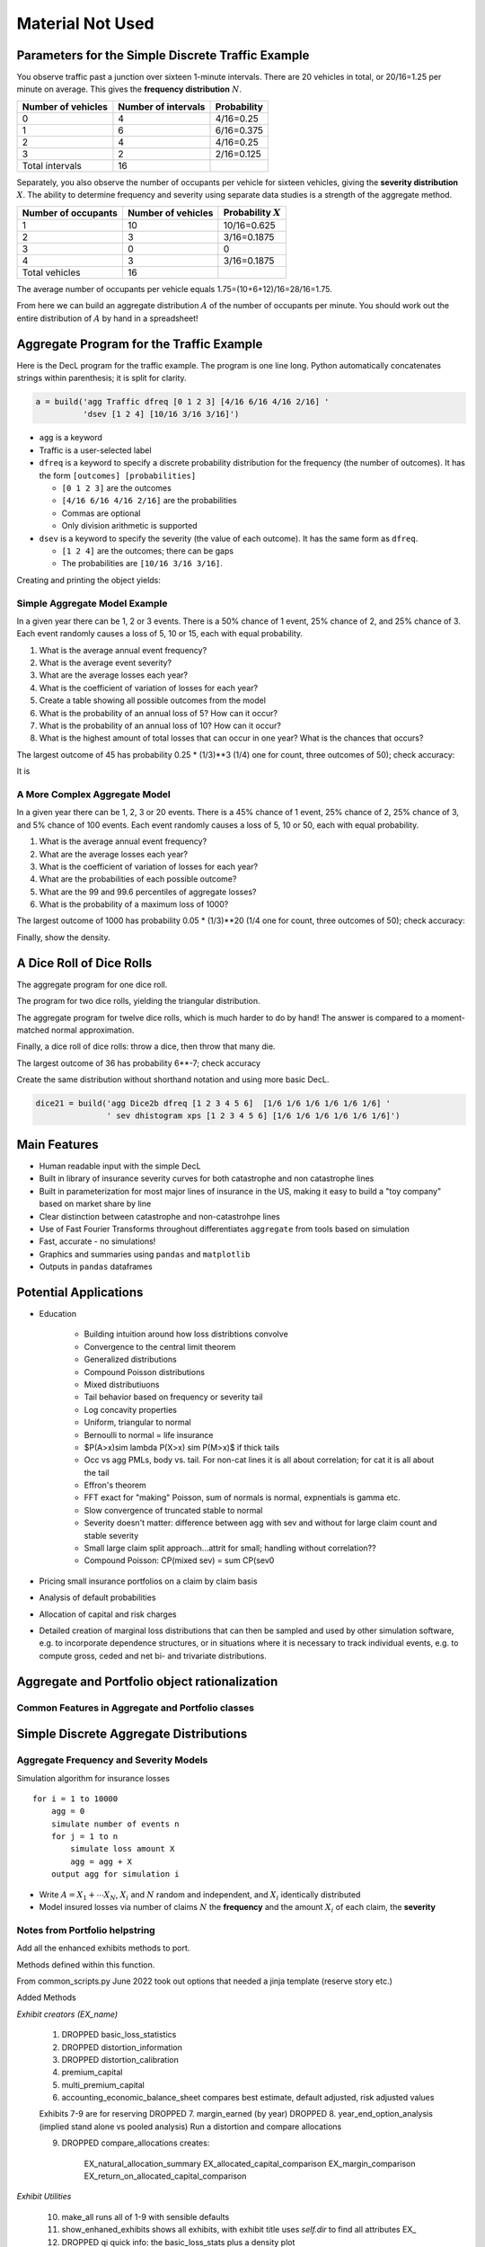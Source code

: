 
Material Not Used
==================



Parameters for the Simple Discrete Traffic Example
--------------------------------------------------

You observe traffic past a junction over sixteen 1-minute intervals.
There are 20 vehicles in total, or 20/16=1.25 per minute on average.
This gives the **frequency distribution** :math:`N`.


================== =================== =====================
Number of vehicles Number of intervals Probability
================== =================== =====================
0                  4                   4/16=0.25
1                  6                   6/16=0.375
2                  4                   4/16=0.25
3                  2                   2/16=0.125
Total intervals    16
================== =================== =====================

Separately, you also observe the number of occupants per vehicle for
sixteen vehicles, giving the **severity distribution** :math:`X`. The
ability to determine frequency and severity using separate data studies
is a strength of the aggregate method.

=================== ================== =====================
Number of occupants Number of vehicles Probability :math:`X`
=================== ================== =====================
1                   10                 10/16=0.625
2                   3                  3/16=0.1875
3                   0                  0
4                   3                  3/16=0.1875
Total vehicles      16
=================== ================== =====================

The average number of occupants per vehicle equals
1.75=(10+6+12)/16=28/16=1.75.

From here we can build an aggregate distribution :math:`A` of the number of occupants per minute. You should work out the entire distribution of :math:`A` by hand in a spreadsheet!

Aggregate Program for the Traffic Example
-----------------------------------------

Here is the DecL program for the traffic example. The program is one line long. Python automatically concatenates strings within parenthesis; it is split for clarity.

.. code:: agg

   a = build('agg Traffic dfreq [0 1 2 3] [4/16 6/16 4/16 2/16] '
             'dsev [1 2 4] [10/16 3/16 3/16]')

-  ``agg`` is a keyword
-  Traffic is a user-selected label
-  ``dfreq`` is a keyword to specify a discrete probability distribution for the frequency (the number of outcomes). It has the form ``[outcomes] [probabilities]``

   -  ``[0 1 2 3]`` are the outcomes
   -  ``[4/16 6/16 4/16 2/16]`` are the probabilities
   -  Commas are optional
   -  Only division arithmetic is supported

-  ``dsev`` is a keyword to specify the severity (the value of each outcome). It has the same form as ``dfreq``.

   -  ``[1 2 4]`` are the outcomes; there can be gaps
   -  The probabilities are ``[10/16 3/16 3/16]``.

Creating and printing the object yields:

.. ipython:: python
    :okwarning:

    from aggregate import build
    a = build('agg Traffic '
             'dfreq [0 1 2 3] [4/16 6/16 4/16 2/16] '
             'dsev [1 2 4] [10/16 3/16 3/16]')
    a



Simple Aggregate Model Example
~~~~~~~~~~~~~~~~~~~~~~~~~~~~~~

In a given year there can be 1, 2 or 3 events. There is a 50% chance of
1 event, 25% chance of 2, and 25% chance of 3. Each event randomly
causes a loss of 5, 10 or 15, each with equal probability.

1. What is the average annual event frequency?
2. What is the average event severity?
3. What are the average losses each year?
4. What is the coefficient of variation of losses for each year?
5. Create a table showing all possible outcomes from the model
6. What is the probability of an annual loss of 5? How can it occur?
7. What is the probability of an annual loss of 10? How can it occur?
8. What is the highest amount of total losses that can occur in one
   year? What is the chances that occurs?



.. ipython:: python
    :okwarning:

    from aggregate import build
    import pandas as pd
    sam = build('agg SAM dfreq [1 2 3] [.5 .25 .25] dsev [5 10 15]')
    sam.plot()
    @savefig student_sam.png
    print(sam)
    sam.density_df.query('p_total > 0')[['p_total', 'p_sev']]


The largest outcome of 45 has probability 0.25 * (1/3)**3 (1/4) one for count, three outcomes of 50); check accuracy:

.. ipython:: python
    :okwarning:

    a, e = (1/4) * (1/3)**3, sam.pmf(45)
    pd.DataFrame([a, e, e/a-1],
        index=['Actual worst', 'Computed worst', 'error'], columns=['value'])

It is

A More Complex Aggregate Model
~~~~~~~~~~~~~~~~~~~~~~~~~~~~~~~

In a given year there can be 1, 2, 3 or 20 events. There is a 45% chance
of 1 event, 25% chance of 2, 25% chance of 3, and 5% chance of 100
events. Each event randomly causes a loss of 5, 10 or 50, each with
equal probability.

1. What is the average annual event frequency?
2. What are the average losses each year?
3. What is the coefficient of variation of losses for each year?
4. What are the probabilities of each possible outcome?
5. What are the 99 and 99.6 percentiles of aggregate losses?
6. What is the probability of a maximum loss of 1000?

.. ipython:: python
    :okwarning:

    cam = build('agg CAM dfreq [1 2 3 20] [.45 .25 .25 0.05] '
                'dsev [5 10 50] [1/3 1/3 1/3]', log2=11, bs=1)
    cam.plot()
    @savefig student_cam.png
    print(cam)

    # percentiles
    cam.q(0.99), cam.q(0.996), cam.cdf(570)


The largest outcome of 1000 has probability 0.05 * (1/3)**20 (1/4 one for count, three outcomes of 50); check accuracy:

.. ipython:: python
    :okwarning:

    a, e = 0.05 * (1/3)**20, cam.pmf(1000)
    pd.DataFrame([a, e, e/a-1],
        index=['Actual worst', 'Computed worst', 'error'],
        columns=['value'])

Finally, show the density.

.. ipython:: python
    :okwarning:

    cam.density_df.query('p_total > 0')[['p_total', 'p_sev', 'F', 'S']]



A Dice Roll of Dice Rolls
---------------------------

The aggregate program for one dice roll.

.. ipython:: python
    :okwarning:

    one_dice = build('agg OneDice dfreq [1] dsev [1:6]')
    one_dice.plot()
    @savefig student_onedice.png
    print(one_dice)

The program for two dice rolls, yielding the triangular distribution.

.. ipython:: python
    :okwarning:

    two_dice = build('agg TwoDice dfreq [2] dsev [1:6]')
    two_dice.plot()
    @savefig student_twodice.png
    print(two_dice)
    print(two_dice.density_df.query('p_total > 0')[['loss', 'p_total', 'F']])

The aggregate program  for twelve dice rolls, which is much harder to do by hand! The answer is compared to a moment-matched normal approximation.

.. ipython:: python
    :okwarning:

    import numpy as np
    twelve_dice = build('agg TwelveDice dfreq [12] dsev [1:6]')
    print(twelve_dice)

    fz = twelve_dice.approximate('norm')
    # model dataframe and append normal approx
    df = twelve_dice.density_df[['loss', 'p_total']]
    df['normal'] = np.diff(fz.cdf(df.loss + 0.5), prepend=0)
    print(df) # .iloc[32:52])
    df.drop(columns=['loss']).plot(xlim=[22, 64])
    @savefig student_norm12.png
    pass


Finally, a dice roll of dice rolls: throw a dice, then throw that many die.

.. ipython:: python
    :okwarning:

    dice2 = build('agg Dice2 dfreq [1:6] dsev [1:6]')
    dice2.plot()
    @savefig student_rollroll.png
    dice2


The largest  outcome of 36 has probability 6**-7; check accuracy

.. ipython:: python
    :okwarning:

    a, e = (1/6)**7, dice2.density_df.loc[36, 'p_total']
    pd.DataFrame([a, e, e/a-1],
        index=['Actual worst', 'Computed worst', 'error'],
        columns=['value'])

Create the same distribution without shorthand notation and using more basic DecL.

.. code:: ipython3

    dice21 = build('agg Dice2b dfreq [1 2 3 4 5 6]  [1/6 1/6 1/6 1/6 1/6 1/6] '
                   ' sev dhistogram xps [1 2 3 4 5 6] [1/6 1/6 1/6 1/6 1/6 1/6]')




Main Features
-------------

- Human readable input with the simple DecL
- Built in library of insurance severity curves for both catastrophe and non
  catastrophe lines
- Built in parameterization for most major lines of insurance in the US, making it
  easy to build a "toy company" based on market share by line
- Clear distinction between catastrophe and non-catastrohpe lines
- Use of Fast Fourier Transforms throughout differentiates ``aggregate`` from
  tools based on simulation
- Fast, accurate - no simulations!
- Graphics and summaries using ``pandas`` and ``matplotlib``
- Outputs in ``pandas`` dataframes



Potential Applications
----------------------

- Education

    * Building intuition around how loss distribtions convolve
    * Convergence to the central limit theorem
    * Generalized distributions
    * Compound Poisson distributions
    * Mixed distributiuons
    * Tail behavior based on frequency or severity tail
    * Log concavity properties
    * Uniform, triangular to normal
    * Bernoulli to normal = life insurance
    * $P(A>x)\sim \lambda P(X>x) \sim P(M>x)$ if thick tails
    * Occ vs agg PMLs, body vs. tail. For non-cat lines it is all about correlation; for cat it is all about the tail
    * Effron's theorem
    * FFT exact for "making" Poisson, sum of normals is normal, expnentials is gamma etc.
    * Slow convergence of truncated stable to normal
    * Severity doesn't matter: difference between agg with sev and without for large claim count and stable severity
    * Small large claim split approach...attrit for small; handling without correlation??
    * Compound Poisson: CP(mixed sev) = sum CP(sev0

- Pricing small insurance portfolios on a claim by claim basis
- Analysis of default probabilities
- Allocation of capital and risk charges
- Detailed creation of marginal loss distributions that can then be sampled and used by other simulation software, e.g. to incorporate dependence structures, or in situations where it is necessary to track individual events, e.g. to compute gross, ceded and net bi- and trivariate distributions.




Aggregate and Portfolio object rationalization
----------------------------------------------

Common Features in Aggregate and Portfolio classes
~~~~~~~~~~~~~~~~~~~~~~~~~~~~~~~~~~~~~~~~~~~~~~~~~~

Simple Discrete Aggregate Distributions
---------------------------------------

Aggregate Frequency and Severity Models
~~~~~~~~~~~~~~~~~~~~~~~~~~~~~~~~~~~~~~~

Simulation algorithm for insurance losses

::

       for i = 1 to 10000
           agg = 0
           simulate number of events n
           for j = 1 to n
               simulate loss amount X
               agg = agg + X
           output agg for simulation i

-  Write :math:`A = X_1 + \cdots X_N`, :math:`X_i` and :math:`N` random and independent, and :math:`X_i` identically distributed
-  Model insured losses via number of claims :math:`N` the **frequency** and the amount :math:`X_i` of each claim, the **severity**


Notes from Portfolio helpstring
~~~~~~~~~~~~~~~~~~~~~~~~~~~~~~~

Add all the enhanced exhibits methods to port.

Methods defined within this function.

From common_scripts.py
June 2022 took out options that needed a jinja template (reserve story etc.)

Added Methods

*Exhibit creators (EX_name)*

    1. DROPPED basic_loss_statistics
    2. DROPPED distortion_information
    3. DROPPED distortion_calibration
    4. premium_capital
    5. multi_premium_capital
    6. accounting_economic_balance_sheet
       compares best estimate, default adjusted, risk adjusted values

    Exhibits 7-9 are for reserving
    DROPPED 7. margin_earned (by year)
    DROPPED 8. year_end_option_analysis (implied stand alone vs pooled analysis)
    Run a distortion and compare allocations

    9. DROPPED compare_allocations creates:

            EX_natural_allocation_summary
            EX_allocated_capital_comparison
            EX_margin_comparison
            EX_return_on_allocated_capital_comparison

*Exhibit Utilities*

    10. make_all
        runs all of 1-9 with sensible defaults
    11. show_enhaned_exhibits
        shows all exhibits, with exhibit title
        uses `self.dir` to find all attributes EX\_
    12. DROPPED qi
        quick info: the basic_loss_stats plus a density plot

*Graphics*

    13. DROPPED 13. density_plot
    14. profit_segment_plot
        plots given lines S, gS and shades the profit segment between the two
        lines plotted on a stand-alone basis; optional transs allows shifting up/down
    15. natural_profit_segment_plot
        plot kappa = EX_i|X against F and gF
        compares the natural allocation with stand-alone pricing
    16. DROPPED 16. alpha_beta_four_plot
        alpha, beta; layer and cumulative margin plots
    17. DROPPED 17. alpha_beta_four_plot2 (for two line portfolios)
        lee and not lee orientations (lee orientation hard to parse)
        S, aS; gS, b gS separately by line
        S, aS, gS, bGS  for each line [these are the most useful plots]
    18. biv_contour_plot
        bivariate plot of marginals with some x+y=constant lines
    19. DROPPED 19. reserve_story_md

*Reserve Template Populators*

    20. DROPPED 20. reserve_runoff_md
    21. DROPPED 21. reserve_two_step_md
    22. nice_program

*Other*

    23. DROPPED 23. show_md
    24. DROPPED 24. report_args
    25. DROPPED 25. save
    26. density_sample: stratified sample from density_df

**Sample Runner** ::

    from common_header import *
    get_ipython().run_line_magic('config', "InlineBackend.figure_format = 'svg'")
    import common_scripts as cs

    port = cs.TensePortfolio('''
    port CAS
        agg Thick 5000 loss 100 x 0 sev lognorm 10 cv 20 mixed sig 0.35 0.6
        agg Thin 5000 loss 100 x 0 sev lognorm 10 cv 20 poisson
    ''', dist_name='wang', a=20000, ROE=0.1, log2=16, bs=1, padding=2)

    # port.make_all() will update all exhibits with sensible defaults

    port.premium_capital(a=20000)
    display(port.EX_premium_capital)

    port.multi_premium_capital(As=[15000, 20000, 25000])
    display(port.EX_multi_premium_capital)

    port.accounting_economic_balance_sheet(a=20000)
    display(port.EX_accounting_economic_balance_sheets)

    port.show_enhanced_exhibits()

    port.density_plot(f, ax0, ax1, p=0.999999)

    port.profit_segment_plot(ax, 0.999, ['total', 'Thick', 'Thin'],
                                 [2,0,1,0], [0,0,0], 'ph')

    port.natural_profit_segment_plot(ax, 0.999, ['total', 'Thick', 'Thin'],
                                 [2,0,1,0], [0,0,0])

    port.profit_segment_plot(ax, 0.999, ['Thick', 'Thin'],
                                 [3,4], [0,0], 'wang')

    aug_df = port.augmented_df
    f, axs = smfig(1,2, (10,5), sharey=True)
    a1, a2 = axs.flat
    bigx = 20000
    bit = aug_df.loc[0:, :].filter(regex='exeqa_(T|t)').copy()
    bit.loc[bit.exeqa_Thick==0, ['exeqa_Thick', 'exeqa_Thin']] = np.nan
    bit.rename(columns=port.renamer).sort_index(1).plot(ax=a1)
    a1.set(xlim=[0,bigx], ylim=[0,bigx], xlabel='Total Loss', ylabel="Conditional Line Loss");
    a1.set(aspect='equal', title='Conditional Expectations\\nBy Line')
    port.biv_contour_plot(f, a2, 5, bigx, 100, log=False, cmap='viridis_r', min_density=1e-12)


Editing test_suite.agg
~~~~~~~~~~~~~~~~~~~~~~~~~

::

    p = Path.home() / 's/telos/python/aggregate_project/aggregate/agg/test_suite.agg'
    txt = p.read_text()
    stxt = txt.split('\n')
    def f(x):
     if x:
         m = x.group(0)
         letter = m[1]
         newletter = chr(ord(letter) + 1)
     return f' {newletter}.'
    ans = []
    for l in stxt:
     if len(l)==0 or l[0] == '#':
         ans.append(l)
     else:
         ans.append(re.sub(r' ([A-Z])\.', f, l))
    ans = '\n'.join(ans)
    p.write_text(ans)


Tweedie conniptions

::

     Tweedies with mu=1, p=1.005 and sigma2=0.1, which is close to Poisson

     from aggregate import tweedie_convert
     # three reps, starting with the most interpretable
     p = 1.005
     μ = 1
     σ2 = 0.1
     m0 = tweedie_convert(p=p, μ=μ, σ2=σ2)

     # magic numbers are
     λ = μ**(2-p) / ((2-p) * σ2)
     α = (2 - p) / (p - 1)
     β = μ / (λ * α)
     tw_cv = σ2**.5 * μ**(p/2-1)
     sev_m = α *  β
     sev_cv = α**-0.5

     m1 = tweedie_convert(λ=λ, m=sev_m, cv=sev_cv)
     m2 = tweedie_convert(λ=λ, α=α, β=β)
     assert np.allclose(m0, m1, m2)
     pd.concat((m0, m1, m2), axis=1)
     program = f'''
     agg Tw0 {λ} claims sev gamma {sev_m:.8g} cv {sev_cv} poisson
     agg Tw1 {λ} claims sev {β:.4g} * gamma {α:.4g} poisson
     agg Tw1 tweedie {μ} {p} {σ2}
     '''
     print(program)
     tweedies = build(program)

     for a in tweedies:
         a.object.plot()
         plt.gcf().suptitle(a.program)

Older Examples from Test_suite
~~~~~~~~~~~~~~~~~~~~~~~~~~~~~~

::

    ## OLDER EXAMPLES
    # was site.agg
    # sev directorsA lognorm 10000000 cv 1.25 note{directors and officers liability class a, sigma=1.25}
    # sev directorsB lognorm 10000000 cv 1.75 note{directors and officers liability class b, sigma=1.75}
    # sev directorsC lognorm 10000000 cv 2.0  note{directors and officers liability class c, sigma=2.00}
    # sev cata pareto 2.1 -1  note{small cat, pareto 2.1}
    # sev catb pareto 1.7 -1  note{moderate cat, pareto 1.7}
    # sev catc pareto 1.4 -1  note{severe cat, pareto 1.4}
    # sev catd pareto 1.1 -1  note{very severe cat, pareto 1.1}
    # sev cate pareto 0.9 -1  note{extreme cat, pareto 0.9}
    # sev liaba lognorm 50 cv 1.0 note{prems ops A, lognormal cv=1.0}
    # sev liabb lognorm 24 cv 1.5 note{prems ops B, lognormal cv=1.5}
    # sev liabc lognorm 50 cv 2.0 note{prems ops C, lognormal cv=2.0}

    # agg Cata                 3.7         claims            sev pareto 2.1 -1          poisson             note{tropical storms and up US wind events}
    # agg Catb                 1.7         claims            sev pareto 1.7 -1          poisson             note{category 1 and up US wind events}
    # agg Catc                 1.3         claims            sev pareto 1.4 -1          poisson             note{category 3 and up US wind events}
    # agg Catd                 0.4         claims            sev pareto 1.1 -1          poisson             note{category 4 and up US wind events}
    # agg Cate                 0.1         claims            sev pareto 0.9 -1          poisson             note{category 5 and up US wind events}
    # agg Scs                 25.0         claims  2e9 xs 0  sev lognorm 100e6 cv 1.5   poisson             note{industry severe convective storm losses}
    # agg Casxol               0.5         claims 100e6 xs 0 sev lognorm   50e6 cv 0.75 poisson             note{Bermuda like casualty excess of loss book, 0.5 claims}
    # agg Noncata        1000000.00        claims            sev lognorm  50000 cv 1.0  mixed gamma 0.175   note{industry total non cat losses, all lines}
    # agg CAL             462316.42        claims            sev lognorm  40000 cv 0.5  mixed gamma 0.240   note{US statutory industry commercial auto liability, SNL 2017}
    # agg CMP             268153.90        claims            sev lognorm 100000 cv 0.5  mixed gamma 0.280   note{US statutory industry commercial multiperil (property and liability), SNL 2017}
    # agg CommProp        65087.40         claims            sev lognorm 250000 cv 1.25 mixed gamma 0.250   note{US statutory industry commercial property (fire + allied lines), SNL 2017}
    # agg Homeowners     4337346.31        claims 2500 xs 0  sev lognorm     15 cv 0.5  mixed gamma 0.240   note{US statutory industry homeowners, SNL 2017}
    # agg InlandMarine   314117.40         claims            sev lognorm  50000 cv 0.5  mixed gamma 0.350   note{US statutory industry indland marine, SNL 2017}
    # agg PPAL           5676073.30        claims            sev lognorm   5000 cv 10.0 mixed gamma 0.080   note{US statutory industry private passenger auto liability, SNL 2017}
    # agg WorkComp      2664340.53         claims            sev lognorm  15000 cv 7.0  mixed gamma 0.190   note{US statutory industry workers compensation (excluding excess), SNL 2017}
    # agg PersAuto      5676073.30         claims 3e6 xs 0   sev lognorm  50000 cv 7.0  mixed gamma 0.080   note{US statutory personal auto liability and physical damage, SNL 2017}
    # agg CommAuto      5676073.30         claims            sev lognorm  30000 cv 7.0  mixed gamma 0.080   note{US statutory personal auto liability and physical damage, SNL 2017}
